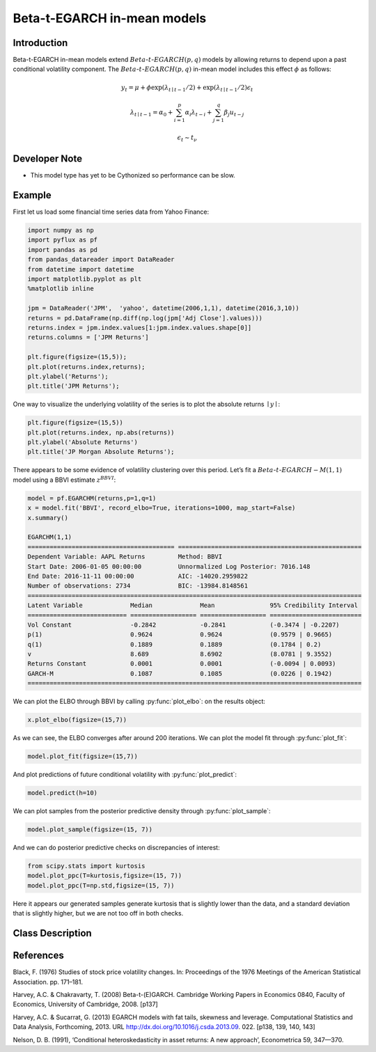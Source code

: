 Beta-t-EGARCH in-mean models
==================================

Introduction
----------

Beta-t-EGARCH in-mean models extend :math:`Beta`-:math:`t`-:math:`EGARCH(p,q)` models by allowing returns to depend upon a past conditional volatility component. The :math:`Beta`-:math:`t`-:math:`EGARCH(p,q)` in-mean model includes this effect :math:`\phi` as follows:

.. math::
  
   y_{t} =  \mu + \phi\exp\left(\lambda_{t\mid{t-1}}/2\right) + \exp\left(\lambda_{t\mid{t-1}}/2\right)\epsilon_{t}

.. math::
  
   \lambda_{t\mid{t-1}} = \alpha_{0} + \sum^{p}_{i=1}\alpha_{i}\lambda_{t-i} + \sum^{q}_{j=1}\beta_{j}u_{t-j}
  
.. math::

   \epsilon_{t} \sim t_{\nu} 

Developer Note
----------
- This model type has yet to be Cythonized so performance can be slow.

Example
----------

First let us load some financial time series data from Yahoo Finance: 

.. code-block:: python

   import numpy as np
   import pyflux as pf
   import pandas as pd
   from pandas_datareader import DataReader
   from datetime import datetime
   import matplotlib.pyplot as plt
   %matplotlib inline 

   jpm = DataReader('JPM',  'yahoo', datetime(2006,1,1), datetime(2016,3,10))
   returns = pd.DataFrame(np.diff(np.log(jpm['Adj Close'].values)))
   returns.index = jpm.index.values[1:jpm.index.values.shape[0]]
   returns.columns = ['JPM Returns']

   plt.figure(figsize=(15,5));
   plt.plot(returns.index,returns);
   plt.ylabel('Returns');
   plt.title('JPM Returns');

.. image:: http://www.pyflux.com/notebooks/EGARCHM/output_0_0.png

One way to visualize the underlying volatility of the series is to plot the absolute returns :math:`\mid{y}\mid`: 

.. code-block:: python

   plt.figure(figsize=(15,5))
   plt.plot(returns.index, np.abs(returns))
   plt.ylabel('Absolute Returns')
   plt.title('JP Morgan Absolute Returns');

.. image:: http://www.pyflux.com/notebooks/EGARCHM/output_1_0.png

There appears to be some evidence of volatility clustering over this period. Let’s fit a :math:`Beta`-:math:`t`-:math:`EGARCH-M(1,1)` model using a BBVI estimate :math:`z^{BBVI}`:

.. code-block:: python
   
   model = pf.EGARCHM(returns,p=1,q=1)
   x = model.fit('BBVI', record_elbo=True, iterations=1000, map_start=False)
   x.summary()

   EGARCHM(1,1)                                                                                              
   ======================================== ==================================================
   Dependent Variable: AAPL Returns         Method: BBVI                                      
   Start Date: 2006-01-05 00:00:00          Unnormalized Log Posterior: 7016.148              
   End Date: 2016-11-11 00:00:00            AIC: -14020.2959822                               
   Number of observations: 2734             BIC: -13984.8148561                               
   ===========================================================================================
   Latent Variable             Median             Mean               95% Credibility Interval 
   =========================== ================== ================== =========================
   Vol Constant                -0.2842            -0.2841            (-0.3474 | -0.2207)      
   p(1)                        0.9624             0.9624             (0.9579 | 0.9665)        
   q(1)                        0.1889             0.1889             (0.1784 | 0.2)           
   v                           8.689              8.6902             (8.0781 | 9.3552)        
   Returns Constant            0.0001             0.0001             (-0.0094 | 0.0093)       
   GARCH-M                     0.1087             0.1085             (0.0226 | 0.1942)        
   ===========================================================================================

We can plot the ELBO through BBVI by calling :py:func:`plot_elbo`: on the results object:

.. code-block:: python

   x.plot_elbo(figsize=(15,7))

.. image:: http://www.pyflux.com/notebooks/EGARCHM/output_3_0.png

As we can see, the ELBO converges after around 200 iterations. We can plot the model fit through :py:func:`plot_fit`: 

.. code-block:: python

   model.plot_fit(figsize=(15,7))

.. image:: http://www.pyflux.com/notebooks/EGARCHM/output_4_0.png

And plot predictions of future conditional volatility with :py:func:`plot_predict`: 

.. code-block:: python

   model.predict(h=10)

.. image:: http://www.pyflux.com/notebooks/EGARCHM/output_5_0.png

We can plot samples from the posterior predictive density through :py:func:`plot_sample`: 

.. code-block:: python

   model.plot_sample(figsize=(15, 7))

.. image:: http://www.pyflux.com/notebooks/EGARCHM/output_6_0.png

And we can do posterior predictive checks on discrepancies of interest:

.. code-block:: python

   from scipy.stats import kurtosis
   model.plot_ppc(T=kurtosis,figsize=(15, 7))
   model.plot_ppc(T=np.std,figsize=(15, 7))

.. image:: http://www.pyflux.com/notebooks/EGARCHM/output_7_0.png

.. image:: http://www.pyflux.com/notebooks/EGARCHM/output_7_1.png

Here it appears our generated samples generate kurtosis that is slightly lower than the data, and a standard deviation that is slightly higher, but we are not too off in both checks.

Class Description
----------

.. py:class:: EGARCHM(data, p, q, target)

   **Beta-t-EGARCH in-mean Models**

   ==================   ===============================    ======================================
   Parameter            Type                                Description
   ==================   ===============================    ======================================
   data                 pd.DataFrame or np.ndarray         Contains the univariate time series
   p                    int                                The number of autoregressive lags :math:`\sigma^{2}`
   q                    int                                The number of ARCH terms :math:`\epsilon^{2}`
   target               string or int                      Which column of DataFrame/array to use.
   ==================   ===============================    ======================================

   **Attributes**

   .. py:attribute:: latent_variables

      A pf.LatentVariables() object containing information on the model latent variables, 
      prior settings. any fitted values, starting values, and other latent variable 
      information. When a model is fitted, this is where the latent variables are updated/stored. 
      Please see the documentation on Latent Variables for information on attributes within this
      object, as well as methods for accessing the latent variable information. 

   **Methods**

   .. py:method:: add_leverage()

      Adds a leverage term to the model, meaning volatility can respond differently to the sign of
      the news; see Harvey and Succarrat (2013). Conditional volatility will now follow:

      .. math::

         \lambda_{t\mid{t-1}} = \alpha_{0} + \sum^{p}_{i=1}\alpha_{i}\lambda_{t-i} + \sum^{q}_{j=1}\beta_{j}u_{t-j} + \kappa\left(\text{sgn}\left(-\epsilon_{t-1}\right)(u_{t-1}+1)\right)

   .. py:method:: adjust_prior(index, prior)

      Adjusts the priors for the model latent variables. The latent variables and their indices
      can be viewed by printing the ``latent_variables`` attribute attached to the model instance.

      ==================   ========================    ======================================
      Parameter            Type                        Description
      ==================   ========================    ======================================
      index                int                         Index of the latent variable to change
      prior                pf.Family instance          Prior distribution, e.g. ``pf.Normal()``
      ==================   ========================    ======================================

      **Returns**: void - changes the model ``latent_variables`` attribute


   .. py:method:: fit(method, **kwargs)
      
      Estimates latent variables for the model. User chooses an inference option and the
      method returns a results object, as well as updating the model's ``latent_variables`` 
      attribute. 

      ==================   ========================    ======================================
      Parameter            Type                        Description
      ==================   ========================    ======================================
      method               str                         Inference option: e.g. 'M-H' or 'MLE'
      ==================   ========================    ======================================

      See Bayesian Inference and Classical Inference sections of the documentation for the 
      full list of inference options. Optional parameters can be entered that are relevant
      to the particular mode of inference chosen.

      **Returns**: pf.Results instance with information for the estimated latent variables

   .. py:method:: plot_fit(**kwargs)
      
      Plots the fit of the model against the data. Optional arguments include *figsize*,
      the dimensions of the figure to plot.

      **Returns** : void - shows a matplotlib plot

   .. py:method:: plot_ppc(T, nsims)

      Plots a histogram for a posterior predictive check with a discrepancy measure of the 
      user's choosing. This method only works if you have fitted using Bayesian inference.

      ==================   ========================    ======================================
      Parameter            Type                        Description
      ==================   ========================    ======================================
      T                    function                    Discrepancy, e.g. ``np.mean`` or ``np.max``
      nsims                int                         How many simulations for the PPC
      ==================   ========================    ======================================

      **Returns**: void - shows a matplotlib plot

   .. py:method:: plot_predict(h, past_values, intervals, **kwargs)
      
      Plots predictions of the model, along with intervals.

      ==================   ========================    ======================================
      Parameter            Type                        Description
      ==================   ========================    ======================================
      h                    int                         How many steps to forecast ahead
      past_values          int                         How many past datapoints to plot
      intervals            boolean                     Whether to plot intervals or not
      ==================   ========================    ======================================

      Optional arguments include *figsize* - the dimensions of the figure to plot. Please note
      that if you use Maximum Likelihood or Variational Inference, the intervals shown will not
      reflect latent variable uncertainty. Only Metropolis-Hastings will give you fully Bayesian
      prediction intervals. Bayesian intervals with variational inference are not shown because
      of the limitation of mean-field inference in not accounting for posterior correlations.
      
      **Returns** : void - shows a matplotlib plot

   .. py:method:: plot_predict_is(h, fit_once, fit_method, **kwargs)
      
      Plots in-sample rolling predictions for the model. This means that the user pretends a
      last subsection of data is out-of-sample, and forecasts after each period and assesses 
      how well they did. The user can choose whether to fit parameters once at the beginning 
      or every time step.

      ==================   ========================    ======================================
      Parameter            Type                        Description
      ==================   ========================    ======================================
      h                    int                         How many previous timesteps to use
      fit_once             boolean                     Whether to fit once, or every timestep
      fit_method           str                         Which inference option, e.g. 'MLE'
      ==================   ========================    ======================================

      Optional arguments include *figsize* - the dimensions of the figure to plot. **h** is an int of how many previous steps to simulate performance on. 

      **Returns** : void - shows a matplotlib plot

   .. py:method:: plot_sample(nsims, plot_data=True)

      Plots samples from the posterior predictive density of the model. This method only works
      if you fitted the model using Bayesian inference.

      ==================   ========================    ======================================
      Parameter            Type                        Description
      ==================   ========================    ======================================
      nsims                int                         How many samples to draw
      plot_data            boolean                     Whether to plot the real data as well
      ==================   ========================    ======================================

      **Returns** : void - shows a matplotlib plot

   .. py:method:: plot_z(indices, figsize)

      Returns a plot of the latent variables and their associated uncertainty. 

      ==================   ========================    ======================================
      Parameter            Type                        Description
      ==================   ========================    ======================================
      indices              int or list                 Which latent variable indices to plot
      figsize              tuple                       Size of the matplotlib figure
      ==================   ========================    ======================================

      **Returns** : void - shows a matplotlib plot

   .. py:method:: ppc(T, nsims)

      Returns a p-value for a posterior predictive check. This method only works if you have 
      fitted using Bayesian inference.

      ==================   ========================    ======================================
      Parameter            Type                        Description
      ==================   ========================    ======================================
      T                    function                    Discrepancy, e.g. ``np.mean`` or ``np.max``
      nsims                int                         How many simulations for the PPC
      ==================   ========================    ======================================

      **Returns**: int - the p-value for the discrepancy test

   .. py:method:: predict(h, intervals=False)
      
      Returns a DataFrame of model predictions.

      ==================   ========================    ======================================
      Parameter            Type                        Description
      ==================   ========================    ======================================
      h                    int                         How many steps to forecast ahead
      intervals            boolean                     Whether to return prediction intervals
      ==================   ========================    ======================================

      Please note that if you use Maximum Likelihood or Variational Inference, the intervals shown 
      will not reflect latent variable uncertainty. Only Metropolis-Hastings will give you fully 
      Bayesian prediction intervals. Bayesian intervals with variational inference are not shown 
      because of the limitation of mean-field inference in not accounting for posterior correlations.
      
      **Returns** : pd.DataFrame - the model predictions

   .. py:method:: predict_is(h, fit_once, fit_method)
      
      Returns DataFrame of in-sample rolling predictions for the model.

      ==================   ========================    ======================================
      Parameter            Type                        Description
      ==================   ========================    ======================================
      h                    int                         How many previous timesteps to use
      fit_once             boolean                     Whether to fit once, or every timestep
      fit_method           str                         Which inference option, e.g. 'MLE'
      ==================   ========================    ======================================

      **Returns** : pd.DataFrame - the model predictions

   .. py:method:: sample(nsims)

      Returns np.ndarray of draws of the data from the posterior predictive density. This
      method only works if you have fitted the model using Bayesian inference.

      ==================   ========================    ======================================
      Parameter            Type                        Description
      ==================   ========================    ======================================
      nsims                int                         How many posterior draws to take
      ==================   ========================    ======================================

      **Returns** : np.ndarray - samples from the posterior predictive density.

References
----------

Black, F. (1976) Studies of stock price volatility changes. In: Proceedings of the 1976 Meetings
of the American Statistical Association. pp. 171–181.

Harvey, A.C. & Chakravarty, T. (2008) Beta-t-(E)GARCH. Cambridge Working Papers in Economics 0840,
Faculty of Economics, University of Cambridge, 2008. [p137]

Harvey, A.C. & Sucarrat, G. (2013) EGARCH models with fat tails, skewness and leverage. Computational
Statistics and Data Analysis, Forthcoming, 2013. URL http://dx.doi.org/10.1016/j.csda.2013.09.
022. [p138, 139, 140, 143]

Nelson, D. B. (1991), ‘Conditional heteroskedasticity in asset returns: A new
approach’, Econometrica 59, 347—370.
